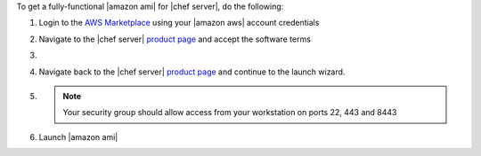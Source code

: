 .. The contents of this file may be included in multiple topics (using the includes directive).
.. The contents of this file should be modified in a way that preserves its ability to appear in multiple topics.

To get a fully-functional |amazon ami| for |chef server|, do the following:

#. Login to the `AWS Marketplace <https://aws.amazon.com/marketplace>`__ using your |amazon aws| account credentials
#. Navigate to the |chef server| `product page <https://aws.amazon.com/marketplace/pp/B01AMIH01Q>`__ and accept the software terms
#. .. include:: ../../step_install/step_install_aws_create_metering_role.rst
#. Navigate back to the |chef server| `product page <https://aws.amazon.com/marketplace/pp/B01AMIH01Q>`__ and continue to the launch wizard.
#. .. include:: ../../step_install/step_install_aws_launch_ami.rst

   .. note:: Your security group should allow access from your workstation on ports 22, 443 and 8443

#. Launch |amazon ami|
